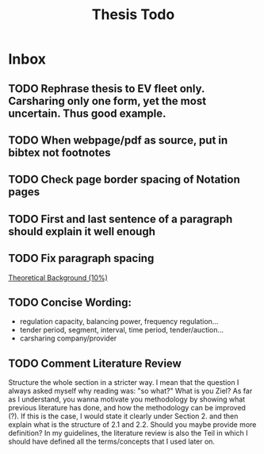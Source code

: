 #+TITLE: Thesis Todo

* Inbox
** TODO Rephrase thesis to EV fleet only. Carsharing only one form, yet the most uncertain. Thus good example.
** TODO When webpage/pdf as source, put in bibtex not footnotes
** TODO Check page border spacing of Notation pages
** TODO First and last sentence of a paragraph should explain it well enough
** TODO Fix paragraph spacing

[[file:~/uni/ma-thesis/thesis.org::*Theoretical%20Background%20(10%25)][Theoretical Background (10%)]]
** TODO Concise Wording:
- regulation capacity, balancing power, frequency regulation...
- tender period, segment, interval, time period, tender/auction...
- carsharing company/provider
** TODO Comment Literature Review
Structure the whole section in a stricter way. I mean that the question I always
asked myself why reading was: "so what?" What is you Ziel? As far as I
understand, you wanna motivate you methodology by showing what previous
literature has done, and how the methodology can be improved (?). If this is the
case, I would state it clearly under Section 2. and then explain what is the
structure of 2.1 and 2.2.
Should you maybe provide more definition? In my guidelines, the literature
review is also the Teil in which I should have defined all the terms/concepts
that I used later on.
